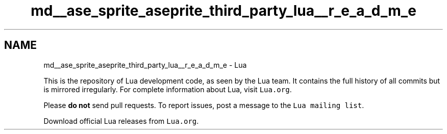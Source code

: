 .TH "md__ase_sprite_aseprite_third_party_lua__r_e_a_d_m_e" 3 "Wed Feb 1 2023" "Version Version 0.0" "My Project" \" -*- nroff -*-
.ad l
.nh
.SH NAME
md__ase_sprite_aseprite_third_party_lua__r_e_a_d_m_e \- Lua 
.PP
This is the repository of Lua development code, as seen by the Lua team\&. It contains the full history of all commits but is mirrored irregularly\&. For complete information about Lua, visit \fCLua\&.org\fP\&.
.PP
Please \fBdo not\fP send pull requests\&. To report issues, post a message to the \fCLua mailing list\fP\&.
.PP
Download official Lua releases from \fCLua\&.org\fP\&. 
